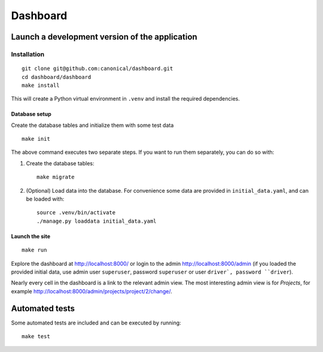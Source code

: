 =========
Dashboard
=========


Launch a development version of the application
===============================================


Installation
--------------

::

    git clone git@github.com:canonical/dashboard.git
    cd dashboard/dashboard
    make install

This will create a Python virtual environment in ``.venv`` and install the required dependencies.

Database setup
~~~~~~~~~~~~~~~~~

Create the database tables and initialize them with some test data 

::

    make init

The above command executes two separate steps. If you want to run them separately, you can do so with:

1. Create the database tables::

        make migrate

2. (Optional) Load data into the database. For convenience some data are provided in ``initial_data.yaml``, and can be loaded with::

        source .venv/bin/activate
        ./manage.py loaddata initial_data.yaml


Launch the site
~~~~~~~~~~~~~~~

::

    make run

Explore the dashboard at http://localhost:8000/ or 
login to the admin http://localhost:8000/admin (if you loaded the provided initial data, use admin user ``superuser``, password ``superuser`` or user ``driver`, password ``driver``). 

Nearly every cell in the dashboard is a link to the relevant admin view. The most interesting admin view is for *Projects*, for example http://localhost:8000/admin/projects/project/2/change/.


Automated tests
===============

Some automated tests are included and can be executed by running::
    
    make test
